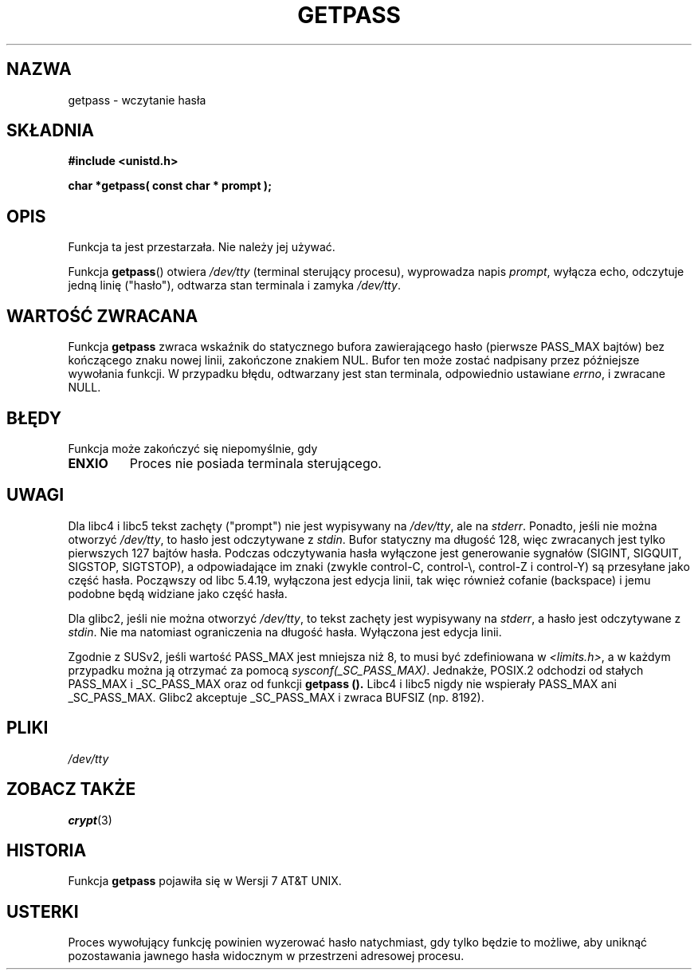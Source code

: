 .\" Copyright (c) 2000 Andries Brouwer (aeb@cwi.nl)
.\"
.\" This is free documentation; you can redistribute it and/or
.\" modify it under the terms of the GNU General Public License as
.\" published by the Free Software Foundation; either version 2 of
.\" the License, or (at your option) any later version.
.\"
.\" The GNU General Public License's references to "object code"
.\" and "executables" are to be interpreted as the output of any
.\" document formatting or typesetting system, including
.\" intermediate and printed output.
.\"
.\" This manual is distributed in the hope that it will be useful,
.\" but WITHOUT ANY WARRANTY; without even the implied warranty of
.\" MERCHANTABILITY or FITNESS FOR A PARTICULAR PURPOSE.  See the
.\" GNU General Public License for more details.
.\"
.\" You should have received a copy of the GNU General Public
.\" License along with this manual; if not, write to the Free
.\" Software Foundation, Inc., 59 Temple Place, Suite 330, Boston, MA 02111,
.\" USA.
.\"
.TH GETPASS 3 2000-12-05 "Linux" "Podręcznik programisty Linuksa"
.SH NAZWA
getpass \- wczytanie hasła
.SH SKŁADNIA
.B #include <unistd.h>
.sp
.B "char *getpass( const char *" prompt );
.SH OPIS
Funkcja ta jest przestarzała. Nie należy jej używać.
.PP
Funkcja
.BR getpass ()
otwiera
.I /dev/tty
(terminal sterujący procesu), wyprowadza napis
.IR prompt ,
wyłącza echo, odczytuje jedną linię ("hasło"), odtwarza stan terminala
i zamyka
.IR /dev/tty .
.SH "WARTOŚĆ ZWRACANA"
Funkcja
.B getpass
zwraca wskaźnik do statycznego bufora zawierającego hasło (pierwsze PASS_MAX
bajtów) bez kończącego znaku nowej linii, zakończone znakiem NUL.
Bufor ten może zostać nadpisany przez późniejsze wywołania funkcji.
W przypadku błędu, odtwarzany jest stan terminala, odpowiednio ustawiane
.IR errno ,
i zwracane NULL.
.SH BŁĘDY
Funkcja może zakończyć się niepomyślnie, gdy
.TP
.B ENXIO
Proces nie posiada terminala sterującego.
.SH UWAGI
Dla libc4 i libc5 tekst zachęty ("prompt") nie jest wypisywany na
.IR /dev/tty ,
ale na
.IR stderr .
Ponadto, jeśli nie można otworzyć
.IR /dev/tty ,
to hasło jest odczytywane z
.IR stdin .
Bufor statyczny ma długość 128, więc zwracanych jest tylko pierwszych 127
bajtów hasła. Podczas odczytywania hasła wyłączone jest generowanie sygnałów
(SIGINT, SIGQUIT, SIGSTOP, SIGTSTOP), a odpowiadające im znaki (zwykle
control-C, control-\e, control-Z i control-Y) są przesyłane jako część hasła.
Począwszy od libc 5.4.19, wyłączona jest edycja linii, tak więc również
cofanie (backspace) i jemu podobne będą widziane jako część hasła.
.PP
Dla glibc2, jeśli nie można otworzyć
.IR /dev/tty ,
to tekst zachęty jest wypisywany na
.IR stderr ,
a hasło jest odczytywane z
.IR stdin .
Nie ma natomiast ograniczenia na długość hasła. Wyłączona jest edycja linii.
.PP
Zgodnie z SUSv2, jeśli wartość PASS_MAX jest mniejsza niż 8, to musi być
zdefiniowana w
.IR <limits.h> ,
a w każdym przypadku można ją otrzymać za pomocą
.IR sysconf(_SC_PASS_MAX) .
Jednakże, POSIX.2 odchodzi od stałych PASS_MAX i _SC_PASS_MAX oraz od funkcji
.B getpass ().
Libc4 i libc5 nigdy nie wspierały PASS_MAX ani _SC_PASS_MAX.
Glibc2 akceptuje _SC_PASS_MAX i zwraca BUFSIZ (np. 8192).
.SH PLIKI
.I /dev/tty
.SH "ZOBACZ TAKŻE"
.BR crypt (3)
.SH HISTORIA
Funkcja
.B getpass
pojawiła się w Wersji 7 AT&T UNIX.
.SH USTERKI
Proces wywołujący funkcję powinien wyzerować hasło natychmiast, gdy tylko
będzie to możliwe, aby uniknąć pozostawania jawnego hasła widocznym
w przestrzeni adresowej procesu.
